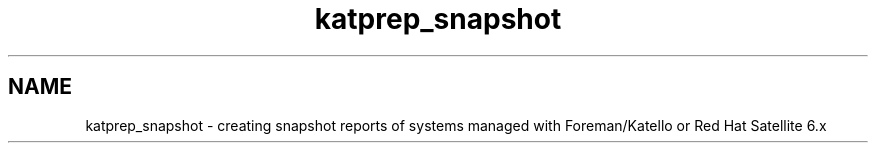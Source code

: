 .TH katprep_snapshot 1 "24 February 2017" "version 0.0.1"
.SH NAME
katprep_snapshot - creating snapshot reports of systems managed with Foreman/Katello or Red Hat Satellite 6.x
